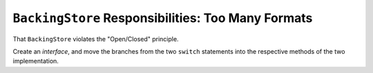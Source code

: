 .. ot-task:: clean_code.refactoring.backingstore_interface
   :dependencies: clean_code.refactoring.backingstore_monolithic


``BackingStore`` Responsibilities: Too Many Formats
===================================================

That ``BackingStore`` violates the "Open/Closed" principle.

Create an *interface*, and move the branches from the two ``switch``
statements into the respective methods of the two implementation.

